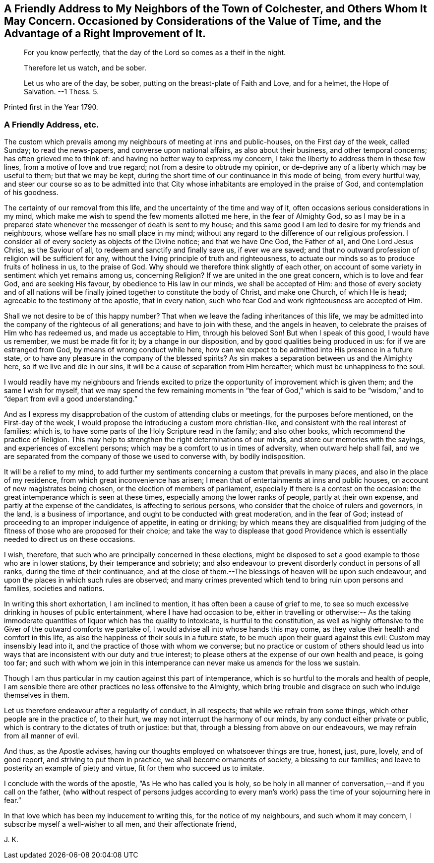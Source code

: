 [short="Considerations on the Value of Time"]
== A Friendly Address to My Neighbors of the Town of Colchester, and Others Whom It May Concern. Occasioned by Considerations of the Value of Time, and the Advantage of a Right Improvement of It.

[quote.section-epigraph]
____
For you know perfectly, that the day of the Lord so comes as a theif in the night.
____

[quote.section-epigraph]
____
Therefore let us watch, and be sober.
____

[quote.section-epigraph]
____
Let us who are of the day, be sober, putting on the breast-plate of Faith and Love,
and for a helmet, the Hope of Salvation. --1 Thess. 5.
____

[.section-date]
Printed first in the Year 1790.

=== A Friendly Address, etc.

The custom which prevails among my neighbours of meeting at inns and public-houses,
on the First day of the week, called Sunday; to read the news-papers,
and converse upon national affairs, as also about their business,
and other temporal concerns; has often grieved me to think of:
and having no better way to express my concern,
I take the liberty to address them in these few lines,
from a motive of love and true regard; not from a desire to obtrude my opinion,
or de-deprive any of a liberty which may be useful to them; but that we may be kept,
during the short time of our continuance in this mode of being, from every hurtful way,
and steer our course so as to be admitted into that City
whose inhabitants are employed in the praise of God,
and contemplation of his goodness.

The certainty of our removal from this life,
and the uncertainty of the time and way of it,
often occasions serious considerations in my mind,
which make me wish to spend the few moments allotted me here,
in the fear of Almighty God,
so as I may be in a prepared state whenever the messenger of death is sent to my house;
and this same good I am led to desire for my friends and neighbours,
whose welfare has no small place in my mind;
without any regard to the difference of our religious profession.
I consider all of every society as objects of the Divine notice;
and that we have One God, the Father of all, and One Lord Jesus Christ,
as the Saviour of all, to redeem and sanctify and finally save us, if ever we are saved;
and that no outward profession of religion will be sufficient for any,
without the living principle of truth and righteousness,
to actuate our minds so as to produce fruits of holiness in us, to the praise of God.
Why should we therefore think slightly of each other,
on account of some variety in sentiment which yet remains among us, concerning Religion?
If we are united in the one great concern, which is to love and fear God,
and are seeking His favour, by obedience to His law in our minds,
we shall be accepted of Him:
and those of every society and of all nations will be finally
joined together to constitute the body of Christ,
and make one Church, of which He is head; agreeable to the testimony of the apostle,
that in every nation, such who fear God and work righteousness are accepted of Him.

Shall we not desire to be of this happy number?
That when we leave the fading inheritances of this life,
we may be admitted into the company of the righteous of all generations;
and have to join with these, and the angels in heaven,
to celebrate the praises of Him who has redeemed us, and made us acceptable to Him,
through his beloved Son!
But when I speak of this good, I would have us remember, we must be made fit for it;
by a change in our disposition, and by good qualities being produced in us:
for if we are estranged from God, by means of wrong conduct while here,
how can we expect to be admitted into His presence in a future state,
or to have any pleasure in the company of the blessed spirits?
As sin makes a separation between us and the Almighty here,
so if we live and die in our sins, it will be a cause of separation from Him hereafter;
which must be unhappiness to the soul.

I would readily have my neighbours and friends excited to
prize the opportunity of improvement which is given them;
and the same I wish for myself,
that we may spend the few remaining moments in "`the fear of God,`" which
is said to be "`wisdom,`" and to "`depart from evil a good understanding.`"

And as I express my disapprobation of the custom of attending clubs or meetings,
for the purposes before mentioned, on the First-day of the week,
I would propose the introducing a custom more christian-like,
and consistent with the real interest of families; which is,
to have some parts of the Holy Scripture read in the family; and also other books,
which recommend the practice of Religion.
This may help to strengthen the right determinations of our minds,
and store our memories with the sayings, and experiences of excellent persons;
which may be a comfort to us in times of adversity, when outward help shall fail,
and we are separated from the company of those we used to converse with,
by bodily indisposition.

It will be a relief to my mind,
to add further my sentiments concerning a custom that prevails in many places,
and also in the place of my residence, from which great inconvenience has arisen;
I mean that of entertainments at inns and public houses,
on account of new magistrates being chosen, or the election of members of parliament,
especially if there is a contest on the occasion:
the great intemperance which is seen at these times,
especially among the lower ranks of people, partly at their own expense,
and partly at the expense of the candidates, is affecting to serious persons,
who consider that the choice of rulers and governors, in the land,
is a business of importance, and ought to be conducted with great moderation,
and in the fear of God; instead of proceeding to an improper indulgence of appetite,
in eating or drinking;
by which means they are disqualified from judging of the
fitness of those who are proposed for their choice;
and take the way to displease that good Providence which
is essentially needed to direct us on these occasions.

I wish, therefore, that such who are principally concerned in these elections,
might be disposed to set a good example to those who are in lower stations,
by their temperance and sobriety;
and also endeavour to prevent disorderly conduct in persons of all ranks,
during the time of their continuance,
and at the close of them.--The blessings of heaven will be upon such endeavour,
and upon the places in which such rules are observed;
and many crimes prevented which tend to bring ruin upon persons and families,
societies and nations.

In writing this short exhortation, I am inclined to mention,
it has often been a cause of grief to me,
to see so much excessive drinking in houses of public entertainment,
where I have had occasion to be,
either in travelling or otherwise:-- As the taking immoderate
quantities of liquor which has the quality to intoxicate,
is hurtful to the constitution,
as well as highly offensive to the Giver of the outward comforts we partake of,
I would advise all into whose hands this may come,
as they value their health and comfort in this life,
as also the happiness of their souls in a future state,
to be much upon their guard against this evil: Custom may insensibly lead into it,
and the practice of those with whom we converse;
but no practice or custom of others should lead us into
ways that are inconsistent with our duty and true interest;
to please others at the expense of our own health and peace, is going too far;
and such with whom we join in this intemperance can
never make us amends for the loss we sustain.

Though I am thus particular in my caution against this part of intemperance,
which is so hurtful to the morals and health of people,
I am sensible there are other practices no less offensive to the Almighty,
which bring trouble and disgrace on such who indulge themselves in them.

Let us therefore endeavour after a regularity of conduct, in all respects;
that while we refrain from some things, which other people are in the practice of,
to their hurt, we may not interrupt the harmony of our minds,
by any conduct either private or public,
which is contrary to the dictates of truth or justice: but that,
through a blessing from above on our endeavours, we may refrain from all manner of evil.

And thus, as the Apostle advises,
having our thoughts employed on whatsoever things are true, honest, just, pure, lovely,
and of good report, and striving to put them in practice,
we shall become ornaments of society, a blessing to our families;
and leave to posterity an example of piety and virtue,
fit for them who succeed us to imitate.

I conclude with the words of the apostle, "`As He who has called you is holy,
so be holy in all manner of conversation,--and if you call on the father,
(who without respect of persons judges according to every
man`'s work) pass the time of your sojourning here in fear.`"

In that love which has been my inducement to writing this,
for the notice of my neighbours, and such whom it may concern,
I subscribe myself a well-wisher to all men, and their affectionate friend,

[.signed-section-signature]
J+++.+++ K.
